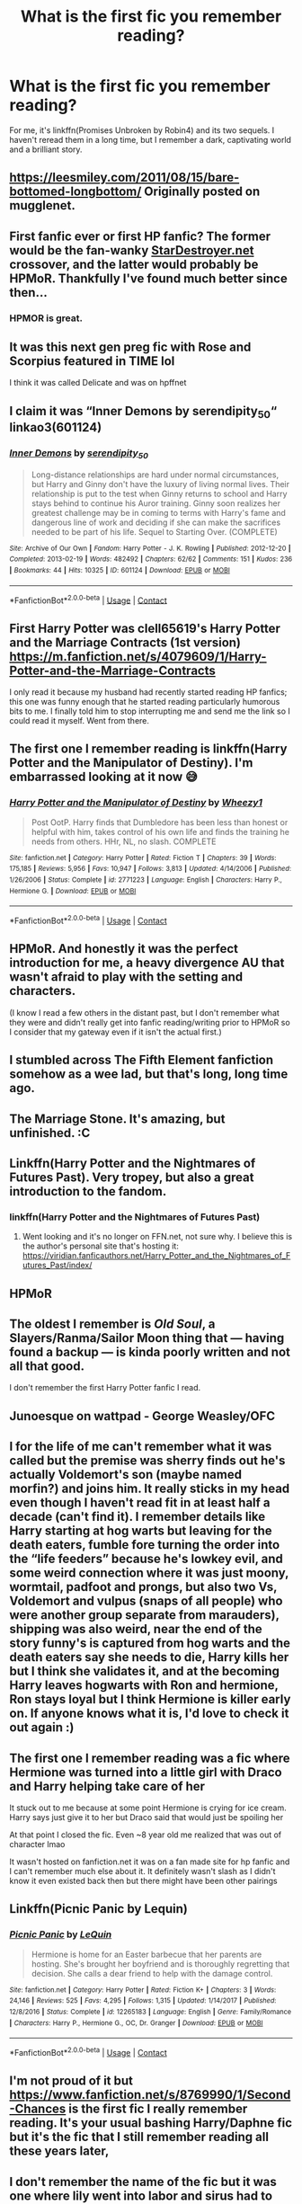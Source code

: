#+TITLE: What is the first fic you remember reading?

* What is the first fic you remember reading?
:PROPERTIES:
:Author: Miqdad_Suleman
:Score: 9
:DateUnix: 1602678626.0
:DateShort: 2020-Oct-14
:FlairText: Discussion
:END:
For me, it's linkffn(Promises Unbroken by Robin4) and its two sequels. I haven't reread them in a long time, but I remember a dark, captivating world and a brilliant story.


** [[https://leesmiley.com/2011/08/15/bare-bottomed-longbottom/]] Originally posted on mugglenet.
:PROPERTIES:
:Author: biometricbanana
:Score: 3
:DateUnix: 1602690014.0
:DateShort: 2020-Oct-14
:END:


** First fanfic ever or first HP fanfic? The former would be the fan-wanky [[https://StarDestroyer.net][StarDestroyer.net]] crossover, and the latter would probably be HPMoR. Thankfully I've found much better since then...
:PROPERTIES:
:Author: WhosThisGeek
:Score: 3
:DateUnix: 1602685959.0
:DateShort: 2020-Oct-14
:END:

*** HPMOR is great.
:PROPERTIES:
:Author: otrovik
:Score: 2
:DateUnix: 1602717736.0
:DateShort: 2020-Oct-15
:END:


** It was this next gen preg fic with Rose and Scorpius featured in TIME lol

I think it was called Delicate and was on hpffnet
:PROPERTIES:
:Author: TurtlePig
:Score: 3
:DateUnix: 1602689755.0
:DateShort: 2020-Oct-14
:END:


** I claim it was “Inner Demons by serendipity_50“ linkao3(601124)
:PROPERTIES:
:Author: ceplma
:Score: 3
:DateUnix: 1602692055.0
:DateShort: 2020-Oct-14
:END:

*** [[https://archiveofourown.org/works/601124][*/Inner Demons/*]] by [[https://www.archiveofourown.org/users/serendipity_50/pseuds/serendipity_50][/serendipity_50/]]

#+begin_quote
  Long-distance relationships are hard under normal circumstances, but Harry and Ginny don't have the luxury of living normal lives. Their relationship is put to the test when Ginny returns to school and Harry stays behind to continue his Auror training. Ginny soon realizes her greatest challenge may be in coming to terms with Harry's fame and dangerous line of work and deciding if she can make the sacrifices needed to be part of his life. Sequel to Starting Over. (COMPLETE)
#+end_quote

^{/Site/:} ^{Archive} ^{of} ^{Our} ^{Own} ^{*|*} ^{/Fandom/:} ^{Harry} ^{Potter} ^{-} ^{J.} ^{K.} ^{Rowling} ^{*|*} ^{/Published/:} ^{2012-12-20} ^{*|*} ^{/Completed/:} ^{2013-02-19} ^{*|*} ^{/Words/:} ^{482492} ^{*|*} ^{/Chapters/:} ^{62/62} ^{*|*} ^{/Comments/:} ^{151} ^{*|*} ^{/Kudos/:} ^{236} ^{*|*} ^{/Bookmarks/:} ^{44} ^{*|*} ^{/Hits/:} ^{10325} ^{*|*} ^{/ID/:} ^{601124} ^{*|*} ^{/Download/:} ^{[[https://archiveofourown.org/downloads/601124/Inner%20Demons.epub?updated_at=1592359282][EPUB]]} ^{or} ^{[[https://archiveofourown.org/downloads/601124/Inner%20Demons.mobi?updated_at=1592359282][MOBI]]}

--------------

*FanfictionBot*^{2.0.0-beta} | [[https://github.com/FanfictionBot/reddit-ffn-bot/wiki/Usage][Usage]] | [[https://www.reddit.com/message/compose?to=tusing][Contact]]
:PROPERTIES:
:Author: FanfictionBot
:Score: 1
:DateUnix: 1602692073.0
:DateShort: 2020-Oct-14
:END:


** First Harry Potter was clell65619's Harry Potter and the Marriage Contracts (1st version)\\
[[https://m.fanfiction.net/s/4079609/1/Harry-Potter-and-the-Marriage-Contracts]]

I only read it because my husband had recently started reading HP fanfics; this one was funny enough that he started reading particularly humorous bits to me. I finally told him to stop interrupting me and send me the link so I could read it myself. Went from there.
:PROPERTIES:
:Author: amethyst_lover
:Score: 3
:DateUnix: 1602694703.0
:DateShort: 2020-Oct-14
:END:


** The first one I remember reading is linkffn(Harry Potter and the Manipulator of Destiny). I'm embarrassed looking at it now 😅
:PROPERTIES:
:Author: sailingg
:Score: 3
:DateUnix: 1602715746.0
:DateShort: 2020-Oct-15
:END:

*** [[https://www.fanfiction.net/s/2771223/1/][*/Harry Potter and the Manipulator of Destiny/*]] by [[https://www.fanfiction.net/u/903200/Wheezy1][/Wheezy1/]]

#+begin_quote
  Post OotP. Harry finds that Dumbledore has been less than honest or helpful with him, takes control of his own life and finds the training he needs from others. HHr, NL, no slash. COMPLETE
#+end_quote

^{/Site/:} ^{fanfiction.net} ^{*|*} ^{/Category/:} ^{Harry} ^{Potter} ^{*|*} ^{/Rated/:} ^{Fiction} ^{T} ^{*|*} ^{/Chapters/:} ^{39} ^{*|*} ^{/Words/:} ^{175,185} ^{*|*} ^{/Reviews/:} ^{5,956} ^{*|*} ^{/Favs/:} ^{10,947} ^{*|*} ^{/Follows/:} ^{3,813} ^{*|*} ^{/Updated/:} ^{4/14/2006} ^{*|*} ^{/Published/:} ^{1/26/2006} ^{*|*} ^{/Status/:} ^{Complete} ^{*|*} ^{/id/:} ^{2771223} ^{*|*} ^{/Language/:} ^{English} ^{*|*} ^{/Characters/:} ^{Harry} ^{P.,} ^{Hermione} ^{G.} ^{*|*} ^{/Download/:} ^{[[http://www.ff2ebook.com/old/ffn-bot/index.php?id=2771223&source=ff&filetype=epub][EPUB]]} ^{or} ^{[[http://www.ff2ebook.com/old/ffn-bot/index.php?id=2771223&source=ff&filetype=mobi][MOBI]]}

--------------

*FanfictionBot*^{2.0.0-beta} | [[https://github.com/FanfictionBot/reddit-ffn-bot/wiki/Usage][Usage]] | [[https://www.reddit.com/message/compose?to=tusing][Contact]]
:PROPERTIES:
:Author: FanfictionBot
:Score: 1
:DateUnix: 1602715771.0
:DateShort: 2020-Oct-15
:END:


** HPMoR. And honestly it was the perfect introduction for me, a heavy divergence AU that wasn't afraid to play with the setting and characters.

(I know I read a few others in the distant past, but I don't remember what they were and didn't really get into fanfic reading/writing prior to HPMoR so I consider that my gateway even if it isn't the actual first.)
:PROPERTIES:
:Author: Asviloka
:Score: 3
:DateUnix: 1602723869.0
:DateShort: 2020-Oct-15
:END:


** I stumbled across The Fifth Element fanfiction somehow as a wee lad, but that's long, long time ago.
:PROPERTIES:
:Author: SugondeseAmbassador
:Score: 2
:DateUnix: 1602701062.0
:DateShort: 2020-Oct-14
:END:


** The Marriage Stone. It's amazing, but unfinished. :C
:PROPERTIES:
:Author: Greendris
:Score: 2
:DateUnix: 1602701367.0
:DateShort: 2020-Oct-14
:END:


** Linkffn(Harry Potter and the Nightmares of Futures Past). Very tropey, but also a great introduction to the fandom.
:PROPERTIES:
:Author: bgottfried91
:Score: 2
:DateUnix: 1602701662.0
:DateShort: 2020-Oct-14
:END:

*** linkffn(Harry Potter and the Nightmares of Futures Past)
:PROPERTIES:
:Author: Miqdad_Suleman
:Score: 1
:DateUnix: 1602779265.0
:DateShort: 2020-Oct-15
:END:

**** Went looking and it's no longer on FFN.net, not sure why. I believe this is the author's personal site that's hosting it: [[https://viridian.fanficauthors.net/Harry_Potter_and_the_Nightmares_of_Futures_Past/index/]]
:PROPERTIES:
:Author: bgottfried91
:Score: 1
:DateUnix: 1602780748.0
:DateShort: 2020-Oct-15
:END:


** HPMoR
:PROPERTIES:
:Author: 15_Redstones
:Score: 2
:DateUnix: 1602702374.0
:DateShort: 2020-Oct-14
:END:


** The oldest I remember is /Old Soul/, a Slayers/Ranma/Sailor Moon thing that --- having found a backup --- is kinda poorly written and not all that good.

I don't remember the first Harry Potter fanfic I read.
:PROPERTIES:
:Author: Juliett_Alpha
:Score: 2
:DateUnix: 1602704041.0
:DateShort: 2020-Oct-14
:END:


** Junoesque on wattpad - George Weasley/OFC
:PROPERTIES:
:Author: soly_bear
:Score: 2
:DateUnix: 1602712151.0
:DateShort: 2020-Oct-15
:END:


** I for the life of me can't remember what it was called but the premise was sherry finds out he's actually Voldemort's son (maybe named morfin?) and joins him. It really sticks in my head even though I haven't read fit in at least half a decade (can't find it). I remember details like Harry starting at hog warts but leaving for the death eaters, fumble fore turning the order into the “life feeders” because he's lowkey evil, and some weird connection where it was just moony, wormtail, padfoot and prongs, but also two Vs, Voldemort and vulpus (snaps of all people) who were another group separate from marauders), shipping was also weird, near the end of the story funny's is captured from hog warts and the death eaters say she needs to die, Harry kills her but I think she validates it, and at the becoming Harry leaves hogwarts with Ron and hermione, Ron stays loyal but I think Hermione is killer early on. If anyone knows what it is, I'd love to check it out again :)
:PROPERTIES:
:Author: Lliddle
:Score: 2
:DateUnix: 1602725034.0
:DateShort: 2020-Oct-15
:END:


** The first one I remember reading was a fic where Hermione was turned into a little girl with Draco and Harry helping take care of her

It stuck out to me because at some point Hermione is crying for ice cream. Harry says just give it to her but Draco said that would just be spoiling her

At that point I closed the fic. Even ~8 year old me realized that was out of character lmao

It wasn't hosted on fanfiction.net it was on a fan made site for hp fanfic and I can't remember much else about it. It definitely wasn't slash as I didn't know it even existed back then but there might have been other pairings
:PROPERTIES:
:Author: thecottonkitsune
:Score: 2
:DateUnix: 1602738513.0
:DateShort: 2020-Oct-15
:END:


** Linkffn(Picnic Panic by Lequin)
:PROPERTIES:
:Author: rohan62442
:Score: 2
:DateUnix: 1602765803.0
:DateShort: 2020-Oct-15
:END:

*** [[https://www.fanfiction.net/s/12265183/1/][*/Picnic Panic/*]] by [[https://www.fanfiction.net/u/1634726/LeQuin][/LeQuin/]]

#+begin_quote
  Hermione is home for an Easter barbecue that her parents are hosting. She's brought her boyfriend and is thoroughly regretting that decision. She calls a dear friend to help with the damage control.
#+end_quote

^{/Site/:} ^{fanfiction.net} ^{*|*} ^{/Category/:} ^{Harry} ^{Potter} ^{*|*} ^{/Rated/:} ^{Fiction} ^{K+} ^{*|*} ^{/Chapters/:} ^{3} ^{*|*} ^{/Words/:} ^{24,146} ^{*|*} ^{/Reviews/:} ^{525} ^{*|*} ^{/Favs/:} ^{4,295} ^{*|*} ^{/Follows/:} ^{1,315} ^{*|*} ^{/Updated/:} ^{1/14/2017} ^{*|*} ^{/Published/:} ^{12/8/2016} ^{*|*} ^{/Status/:} ^{Complete} ^{*|*} ^{/id/:} ^{12265183} ^{*|*} ^{/Language/:} ^{English} ^{*|*} ^{/Genre/:} ^{Family/Romance} ^{*|*} ^{/Characters/:} ^{Harry} ^{P.,} ^{Hermione} ^{G.,} ^{OC,} ^{Dr.} ^{Granger} ^{*|*} ^{/Download/:} ^{[[http://www.ff2ebook.com/old/ffn-bot/index.php?id=12265183&source=ff&filetype=epub][EPUB]]} ^{or} ^{[[http://www.ff2ebook.com/old/ffn-bot/index.php?id=12265183&source=ff&filetype=mobi][MOBI]]}

--------------

*FanfictionBot*^{2.0.0-beta} | [[https://github.com/FanfictionBot/reddit-ffn-bot/wiki/Usage][Usage]] | [[https://www.reddit.com/message/compose?to=tusing][Contact]]
:PROPERTIES:
:Author: FanfictionBot
:Score: 1
:DateUnix: 1602765826.0
:DateShort: 2020-Oct-15
:END:


** I'm not proud of it but [[https://www.fanfiction.net/s/8769990/1/Second-Chances]] is the first fic I really remember reading. It's your usual bashing Harry/Daphne fic but it's the fic that I still remember reading all these years later,
:PROPERTIES:
:Author: Impossible-Poetry
:Score: 3
:DateUnix: 1602678860.0
:DateShort: 2020-Oct-14
:END:


** I don't remember the name of the fic but it was one where lily went into labor and sirus had to take her to the hospital. If you mean any fanfic it was a gravity falls fanfiction but idk what all happened in it
:PROPERTIES:
:Author: LilyPotter123
:Score: 1
:DateUnix: 1602786402.0
:DateShort: 2020-Oct-15
:END:


** The first fic I read was HPMoR. The first fic I read /and liked/ was linkffn(Backward with Purpose Part I: Always and Always)
:PROPERTIES:
:Author: Fredrik1994
:Score: 1
:DateUnix: 1602791438.0
:DateShort: 2020-Oct-15
:END:

*** [[https://www.fanfiction.net/s/4101650/1/][*/Backward With Purpose Part I: Always and Always/*]] by [[https://www.fanfiction.net/u/386600/deadwoodpecker][/deadwoodpecker/]]

#+begin_quote
  AU. Harry, Ron, and Ginny send themselves back in time to avoid the destruction of everything they hold dear, and the deaths of everyone they love.
#+end_quote

^{/Site/:} ^{fanfiction.net} ^{*|*} ^{/Category/:} ^{Harry} ^{Potter} ^{*|*} ^{/Rated/:} ^{Fiction} ^{M} ^{*|*} ^{/Chapters/:} ^{55} ^{*|*} ^{/Words/:} ^{286,867} ^{*|*} ^{/Reviews/:} ^{4,892} ^{*|*} ^{/Favs/:} ^{7,396} ^{*|*} ^{/Follows/:} ^{2,829} ^{*|*} ^{/Updated/:} ^{9/28/2018} ^{*|*} ^{/Published/:} ^{2/28/2008} ^{*|*} ^{/Status/:} ^{Complete} ^{*|*} ^{/id/:} ^{4101650} ^{*|*} ^{/Language/:} ^{English} ^{*|*} ^{/Characters/:} ^{Harry} ^{P.,} ^{Ginny} ^{W.} ^{*|*} ^{/Download/:} ^{[[http://www.ff2ebook.com/old/ffn-bot/index.php?id=4101650&source=ff&filetype=epub][EPUB]]} ^{or} ^{[[http://www.ff2ebook.com/old/ffn-bot/index.php?id=4101650&source=ff&filetype=mobi][MOBI]]}

--------------

*FanfictionBot*^{2.0.0-beta} | [[https://github.com/FanfictionBot/reddit-ffn-bot/wiki/Usage][Usage]] | [[https://www.reddit.com/message/compose?to=tusing][Contact]]
:PROPERTIES:
:Author: FanfictionBot
:Score: 1
:DateUnix: 1602791463.0
:DateShort: 2020-Oct-15
:END:


** [[https://www.fanfiction.net/s/1248431/1/][*/Promises Unbroken/*]] by [[https://www.fanfiction.net/u/22909/Robin4][/Robin4/]]

#+begin_quote
  Sirius Black remained the Secret Keeper and everything he feared came to pass. Ten years later, James and Lily live, Harry attends Hogwarts, and Voldemort remains...yet the world is different and nothing is as it seems. AU, updated for HBP.
#+end_quote

^{/Site/:} ^{fanfiction.net} ^{*|*} ^{/Category/:} ^{Harry} ^{Potter} ^{*|*} ^{/Rated/:} ^{Fiction} ^{T} ^{*|*} ^{/Chapters/:} ^{41} ^{*|*} ^{/Words/:} ^{170,882} ^{*|*} ^{/Reviews/:} ^{3,266} ^{*|*} ^{/Favs/:} ^{4,188} ^{*|*} ^{/Follows/:} ^{1,218} ^{*|*} ^{/Updated/:} ^{10/6/2003} ^{*|*} ^{/Published/:} ^{2/24/2003} ^{*|*} ^{/Status/:} ^{Complete} ^{*|*} ^{/id/:} ^{1248431} ^{*|*} ^{/Language/:} ^{English} ^{*|*} ^{/Genre/:} ^{Drama/Adventure} ^{*|*} ^{/Characters/:} ^{Sirius} ^{B.,} ^{Remus} ^{L.,} ^{James} ^{P.,} ^{Severus} ^{S.} ^{*|*} ^{/Download/:} ^{[[http://www.ff2ebook.com/old/ffn-bot/index.php?id=1248431&source=ff&filetype=epub][EPUB]]} ^{or} ^{[[http://www.ff2ebook.com/old/ffn-bot/index.php?id=1248431&source=ff&filetype=mobi][MOBI]]}

--------------

*FanfictionBot*^{2.0.0-beta} | [[https://github.com/FanfictionBot/reddit-ffn-bot/wiki/Usage][Usage]] | [[https://www.reddit.com/message/compose?to=tusing][Contact]]
:PROPERTIES:
:Author: FanfictionBot
:Score: 1
:DateUnix: 1602678644.0
:DateShort: 2020-Oct-14
:END:


** During the time I was waiting for OotP, I was searching online for leaked versions of it. There was a fanfic called Harry Potter and the Phoenix Order that had a completely different premise. It also had a sequel called Harry Potter and the Ring of Ancients. I remember it being so cool for my 11 year old mind because it was the first time it introduced the concept of an evil Dumbledore who worked for the greater good. Unfortunately the author never finished the seventh year book and I remember being quite sad about it.
:PROPERTIES:
:Author: I_love_DPs
:Score: 1
:DateUnix: 1602739056.0
:DateShort: 2020-Oct-15
:END:


** I was reading Harry Potter and the Half-Blood Prince (my least favorite Harry Potter book, by the way) and when Dumbledore and Harry were going through the memories people had of Tom Riddle (and that of his family), I wondered what Tom Riddle would be like at Hogwarts with Hermione there with him - not in a romantic sense but what he'd think of her and her intellectual abilities. So, I Google searched this exact thing and up came Fourier's Flaw by SiriusBlacksGodDaughter via FanFiction. Interested, I read it and loved it at the time. Now, though, I don't hold the story in a high regard after rereading it but it still holds a special place in my heart being that it was the first Fan Fiction I read (much like Ginger Pye holds a special place in my heart because when I read it, it was the longest I had at the time).

Linkffn(4630606)
:PROPERTIES:
:Author: emong757
:Score: 0
:DateUnix: 1602679950.0
:DateShort: 2020-Oct-14
:END:

*** [[https://www.fanfiction.net/s/4630606/1/][*/Fourier's Flaw/*]] by [[https://www.fanfiction.net/u/1371612/SiriusBlacksGodDaughter][/SiriusBlacksGodDaughter/]]

#+begin_quote
  Theoretically, let's say you can stop this war at its' core, Miss Granger." Dumbledore said with a smile. "Kill Lord Voldemort?" asked Hermione. Dumbledore shook his head, "Not all battles end in fight, Miss Granger." AU
#+end_quote

^{/Site/:} ^{fanfiction.net} ^{*|*} ^{/Category/:} ^{Harry} ^{Potter} ^{*|*} ^{/Rated/:} ^{Fiction} ^{K+} ^{*|*} ^{/Chapters/:} ^{13} ^{*|*} ^{/Words/:} ^{90,991} ^{*|*} ^{/Reviews/:} ^{340} ^{*|*} ^{/Favs/:} ^{615} ^{*|*} ^{/Follows/:} ^{286} ^{*|*} ^{/Updated/:} ^{8/9/2011} ^{*|*} ^{/Published/:} ^{11/1/2008} ^{*|*} ^{/Status/:} ^{Complete} ^{*|*} ^{/id/:} ^{4630606} ^{*|*} ^{/Language/:} ^{English} ^{*|*} ^{/Genre/:} ^{Romance/Sci-Fi} ^{*|*} ^{/Characters/:} ^{Hermione} ^{G.,} ^{Tom} ^{R.} ^{Jr.} ^{*|*} ^{/Download/:} ^{[[http://www.ff2ebook.com/old/ffn-bot/index.php?id=4630606&source=ff&filetype=epub][EPUB]]} ^{or} ^{[[http://www.ff2ebook.com/old/ffn-bot/index.php?id=4630606&source=ff&filetype=mobi][MOBI]]}

--------------

*FanfictionBot*^{2.0.0-beta} | [[https://github.com/FanfictionBot/reddit-ffn-bot/wiki/Usage][Usage]] | [[https://www.reddit.com/message/compose?to=tusing][Contact]]
:PROPERTIES:
:Author: FanfictionBot
:Score: 0
:DateUnix: 1602679972.0
:DateShort: 2020-Oct-14
:END:
